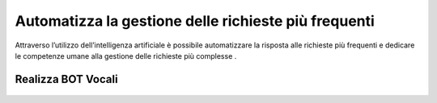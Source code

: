=======================================================
Automatizza la gestione delle  richieste più frequenti
=======================================================

Attraverso l’utilizzo dell’intelligenza artificiale è possibile automatizzare la risposta alle richieste più frequenti e dedicare le competenze umane alla gestione delle richieste più complesse .

Realizza BOT Vocali
====================

 .. toctree::
    :maxdepth: 1

    AutomatizzaRichiesteFrequenti/ABot/Configurazione/Intro
    AutomatizzaRichiesteFrequenti/MRCP/mrcp
    AutomatizzaRichiesteFrequenti/RealizzaIVRBotVocali